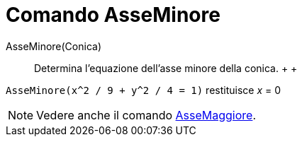 = Comando AsseMinore

AsseMinore(Conica)::
  Determina l'equazione dell'asse minore della conica.
  +
  +

[EXAMPLE]

====

`AsseMinore(x^2 / 9 + y^2 / 4 = 1)` restituisce _x_ = 0

====

[NOTE]

====

Vedere anche il comando xref:/commands/Comando_AsseMaggiore.adoc[AsseMaggiore].

====
